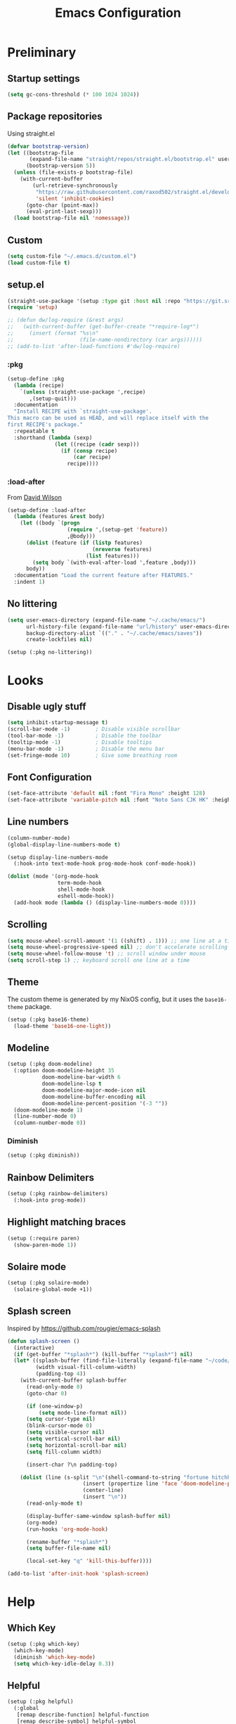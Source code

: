 #+TITLE: Emacs Configuration
#+PROPERTY: header-args:emacs-lisp :tangle ~/.emacs.d/init.el :results silent
#+STARTUP: content

* Preliminary

** Startup settings

#+begin_src emacs-lisp
(setq gc-cons-threshold (* 100 1024 1024))
#+end_src

** Package repositories

Using straight.el

#+begin_src emacs-lisp
(defvar bootstrap-version)
(let ((bootstrap-file
       (expand-file-name "straight/repos/straight.el/bootstrap.el" user-emacs-directory))
      (bootstrap-version 5))
  (unless (file-exists-p bootstrap-file)
    (with-current-buffer
        (url-retrieve-synchronously
         "https://raw.githubusercontent.com/raxod502/straight.el/develop/install.el"
         'silent 'inhibit-cookies)
      (goto-char (point-max))
      (eval-print-last-sexp)))
  (load bootstrap-file nil 'nomessage))
#+end_src

** Custom

#+begin_src emacs-lisp
(setq custom-file "~/.emacs.d/custom.el")
(load custom-file t)
#+end_src

** setup.el

#+begin_src emacs-lisp
(straight-use-package '(setup :type git :host nil :repo "https://git.sr.ht/~pkal/setup"))
(require 'setup)

;; (defun dw/log-require (&rest args)
;;   (with-current-buffer (get-buffer-create "*require-log*")
;;     (insert (format "%s\n"
;;                     (file-name-nondirectory (car args))))))
;; (add-to-list 'after-load-functions #'dw/log-require)
#+end_src

*** :pkg

#+begin_src emacs-lisp
(setup-define :pkg
  (lambda (recipe)
    `(unless (straight-use-package ',recipe)
       ,(setup-quit)))
  :documentation
  "Install RECIPE with `straight-use-package'.
This macro can be used as HEAD, and will replace itself with the
first RECIPE's package."
  :repeatable t
  :shorthand (lambda (sexp)
               (let ((recipe (cadr sexp)))
                 (if (consp recipe)
                     (car recipe)
                   recipe))))
#+end_src
                               
*** :load-after

From [[https://github.com/daviwil/dotfiles/blob/master/Emacs.org#load-after][David Wilson]]

#+begin_src emacs-lisp
(setup-define :load-after
  (lambda (features &rest body)
    (let ((body `(progn
                   (require ',(setup-get 'feature))
                   ,@body)))
      (dolist (feature (if (listp features)
                           (nreverse features)
                         (list features)))
        (setq body `(with-eval-after-load ',feature ,body)))
      body))
  :documentation "Load the current feature after FEATURES."
  :indent 1)
#+end_src

** No littering

#+begin_src emacs-lisp
(setq user-emacs-directory (expand-file-name "~/.cache/emacs/")
      url-history-file (expand-file-name "url/history" user-emacs-directory)
      backup-directory-alist `(("." . "~/.cache/emacs/saves"))
      create-lockfiles nil)

(setup (:pkg no-littering))
#+end_src

* Looks

** Disable ugly stuff

#+begin_src emacs-lisp
(setq inhibit-startup-message t)
(scroll-bar-mode -1)        ; Disable visible scrollbar
(tool-bar-mode -1)          ; Disable the toolbar
(tooltip-mode -1)           ; Disable tooltips
(menu-bar-mode -1)          ; Disable the menu bar
(set-fringe-mode 10)        ; Give some breathing room
#+end_src

** Font Configuration

#+begin_src emacs-lisp
(set-face-attribute 'default nil :font "Fira Mono" :height 128)
(set-face-attribute 'variable-pitch nil :font "Noto Sans CJK HK" :height 128)
#+end_src

** Line numbers

#+begin_src emacs-lisp
(column-number-mode)
(global-display-line-numbers-mode t)

(setup display-line-numbers-mode
  (:hook-into text-mode-hook prog-mode-hook conf-mode-hook))

(dolist (mode '(org-mode-hook
                term-mode-hook
                shell-mode-hook
                eshell-mode-hook))
  (add-hook mode (lambda () (display-line-numbers-mode 0))))
#+end_src

** Scrolling

#+begin_src emacs-lisp
(setq mouse-wheel-scroll-amount '(1 ((shift) . 1))) ;; one line at a time
(setq mouse-wheel-progressive-speed nil) ;; don't accelerate scrolling
(setq mouse-wheel-follow-mouse 't) ;; scroll window under mouse
(setq scroll-step 1) ;; keyboard scroll one line at a time
#+end_src

** Theme

The custom theme is generated by my NixOS config, but it uses the =base16-theme= package.

#+begin_src emacs-lisp
(setup (:pkg base16-theme)
  (load-theme 'base16-one-light))
#+end_src

** Modeline

#+begin_src emacs-lisp
(setup (:pkg doom-modeline)
  (:option doom-modeline-height 35
           doom-modeline-bar-width 6
           doom-modeline-lsp t
           doom-modeline-major-mode-icon nil
           doom-modeline-buffer-encoding nil
           doom-modeline-percent-position '(-3 ""))
  (doom-modeline-mode 1)
  (line-number-mode 0)
  (column-number-mode 0))
#+end_src

*** Diminish

#+begin_src emacs-lisp
(setup (:pkg diminish))
#+end_src

** Rainbow Delimiters

#+begin_src emacs-lisp
(setup (:pkg rainbow-delimiters)
  (:hook-into prog-mode))
#+end_src

** Highlight matching braces

#+begin_src emacs-lisp
(setup (:require paren)
  (show-paren-mode 1))
#+end_src

** Solaire mode

#+begin_src emacs-lisp
(setup (:pkg solaire-mode)
  (solaire-global-mode +1))
#+end_src

** Splash screen

Inspired by https://github.com/rougier/emacs-splash

#+begin_src emacs-lisp
(defun splash-screen ()
  (interactive)
  (if (get-buffer "*splash*") (kill-buffer "*splash*") nil)
  (let* ((splash-buffer (find-file-literally (expand-file-name "~/code/dots/dashboard.org")))
         (width visual-fill-column-width)
         (padding-top 4))
    (with-current-buffer splash-buffer
      (read-only-mode 0)
      (goto-char 0)

      (if (one-window-p)
          (setq mode-line-format nil))
      (setq cursor-type nil)
      (blink-cursor-mode 0)
      (setq visible-cursor nil)
      (setq vertical-scroll-bar nil)
      (setq horizontal-scroll-bar nil)
      (setq fill-column width)

      (insert-char ?\n padding-top)

    (dolist (line (s-split "\n"(shell-command-to-string "fortune hitchhiker humorists ascii-art")))
                        (insert (propertize line 'face 'doom-modeline-panel))
                        (center-line)
                        (insert "\n"))
      (read-only-mode t)

      (display-buffer-same-window splash-buffer nil)
      (org-mode)
      (run-hooks 'org-mode-hook)

      (rename-buffer "*splash*")
      (setq buffer-file-name nil)

      (local-set-key "q" 'kill-this-buffer))))

(add-to-list 'after-init-hook 'splash-screen)
    #+end_src

* Help

** Which Key

#+begin_src emacs-lisp
(setup (:pkg which-key)
  (which-key-mode)
  (diminish 'which-key-mode)
  (setq which-key-idle-delay 0.3))
#+end_src

** Helpful

#+begin_src emacs-lisp
(setup (:pkg helpful)
  (:global
   [remap describe-function] helpful-function
   [remap describe-symbol] helpful-symbol
   [remap describe-variable] helpful-variable
   [remap describe-key] helpful-key
   [remap describe-command] helpful-describe-command))
#+end_src

* Keybindings

#+begin_src emacs-lisp
(setup (:pkg general)
  (general-evil-setup)
  (general-auto-unbind-keys))
#+end_src

** ESC to quit

#+begin_src emacs-lisp
(general-define-key
 "<escape>" 'keyboard-escape-quit)
#+end_src

** SPC-

#+begin_src emacs-lisp
(general-create-definer mal/leader-keys
  :keymaps '(normal visual emacs)
  :prefix "SPC"
  :global-prefix "C-SPC")
(mal/leader-keys
  "q q" '(save-buffers-kill-emacs :which-key "quit")
  "j" '(evil-switch-to-windows-last-buffer :which-key "last buffer")
  "w" '(evil-window-map :which-key "windows")
  "m" '(switch-to-next-buffer :which-key "next buffer")
  "n" '(switch-to-prev-buffer :which-key "prev buffer")
  "c c" (lambda () (interactive)
          (projectile-persp-switch-project "~/code/dots")
          (find-file (expand-file-name "~/code/dots/emacs.org"))))
#+end_src

** Text Scaling

#+begin_src emacs-lisp
(setup (:pkg hydra)
  (defhydra hydra-text-scale (:timeout 4)
    "scale text"
    ("j" text-scale-increase "in")
    ("k" text-scale-decrease "out")
    ("f" nil "finished" :exit t))

  (general-define-key
   "C-=" '(hydra-text-scale/body :which-key "scale text")))
#+end_src

* Navigation & Management

** File open preferences

#+begin_src emacs-lisp
(setq vc-follow-symlinks t)
(setq large-file-warning-threshold nil)
(setq global-auto-revert-non-file-buffers t)
(global-auto-revert-mode 1)
#+end_src

** Projectile

#+begin_src emacs-lisp
(setup (:pkg projectile)
  (diminish 'projectile-mode)
  (projectile-mode)
  (:option projectile-sort-order 'recentf
           projectile-project-search-path '("~/code")
           projectile-switch-project-action #'projectile-find-file
           projectile-use-git-grep t)
  (add-to-list 'projectile-project-root-files ".stfolder")
  (mal/leader-keys
    "SPC" 'projectile-find-file
    "p" '(projectile-command-map :which-key "projectile")))
#+end_src

** Workspaces

#+begin_src emacs-lisp
(setup (:pkg perspective)
  (:option persp-initial-frame-name "Main")
  (unless (equal persp-mode t)
    (persp-mode))
  (mal/leader-keys
    "TAB l" 'persp-next
    "TAB h" 'persp-prev
    "TAB TAB" 'persp-switch
    "TAB k" 'persp-kill))

(setup (:pkg persp-projectile)
  (general-define-key :keymaps 'projectile-command-map
                      "p" 'projectile-persp-switch-project))
#+end_src

** Vertico

#+begin_src emacs-lisp
(setup (:pkg vertico)
  (vertico-mode)
  (:with-map vertico-map
    (:bind "C-j" vertico-next
           "C-k" vertico-previous))
  (:option vertico-cycle t))

(setup (:pkg orderless)
  (:option completion-styles '(orderless basic partial-completion emacs22)
           completion-ignore-case t))

(setup (:pkg savehist)
  (savehist-mode))

(setup (:pkg marginalia)
  (:load-after vertico)
  (:option marginalia-annotators '(marginalia-annotators-heavy
                                   marginalia-annotators-light nil))
  (marginalia-mode))
#+end_src

** Consult

#+begin_src emacs-lisp
(setup (:pkg consult)
  (mal/leader-keys
    "e" '(flycheck-list-errors :which-key "errors")
    "h" '(flycheck-next-error :which-key "next error")
    "f" '(find-file :which-key "find file")
    "s" '(consult-line :which-key "line search")
    "d" '(consult-imenu :which-key "imenu")
    "b" '(consult-buffer :which-key "switch buffer")))
#+end_src

* Evil

#+begin_src emacs-lisp
(setup (:pkg evil)
  (:option 
   evil-want-integration t
   evil-want-keybinding nil
   evil-want-C-u-scroll t
   evil-want-C-d-scroll t
   evil-want-C-i-jump nil)
  (evil-mode 1)
  (evil-set-initial-state 'messages-buffer-mode 'normal)
  (evil-set-initial-state 'dashboard-mode 'normal))
#+end_src

** Keybindings

#+begin_src emacs-lisp
(general-define-key :states 'normal
                    :keymaps 'override
                    "C-s" 'save-buffer
                    "u" 'undo-fu-only-undo
                    "C-r" 'undo-fu-only-redo
                    "C-w" 'kill-current-buffer
                    "C-p" 'mal/paste-dwim)
(general-define-key :states 'insert
                    :keymaps 'override
                    "C-g" 'evil-normal-state
                    "C-s" 'mal/save-normal
                    "C-p" 'mal/paste-dwim)
(general-define-key :states 'motion
                    "j" 'evil-next-visual-line
                    "k" 'evil-previous-visual-line)

(defun mal/save-normal ()
  (interactive)
  (save-buffer)
  (evil-normal-state))

#+end_src

** Undo Functionality

#+begin_src emacs-lisp
(setup (:pkg undo-fu)
  (setq evil-undo-system 'undo-fu))
#+end_src

* Org Mode

#+begin_src emacs-lisp
(setup (:pkg org)
  (:option
   org-directory "~/notes/"
   org-startup-indented t
   org-confirm-babel-evaluate nil
   org-startup-with-inline-images t
   org-startup-with-latex-preview t
   org-hide-emphasis-markers t
   org-ascii-headline-spacing 1.4
   org-image-actual-width '(600)
   org-goto-interface 'outline-path-completion
   org-fontify-quote-and-verse-blocks t
   org-src-preserve-indentation t
   org-ellipsis " ▾"
   org-cycle-separator-lines -1
   org-M-RET-may-split-line nil
   org-preview-latex-image-directory (expand-file-name "~/.cache/emacs/ltximg/")
   org-format-latex-options '(:foreground default :background default :scale 1.5 :html-foreground "Black" :html-background "Transparent" :html-scale 1.0 :matchers
                                          ("begin" "$1" "$" "$$" "\\(" "\\["))
   org-log-into-drawer t)
  (:hook mal/org-mode-setup)
  (:also-load org-tempo)
  (add-hook 'org-tab-first-hook 'org-end-of-line))
#+end_src

** Keybinds

#+begin_src emacs-lisp
(setup (:pkg evil-org)
  (:load-after org)
  (:hook-into org-mode org-agenda-mode)
  (require 'evil-org-agenda)
  (evil-org-set-key-theme '(navigation todo insert textobjects additional))
  (evil-org-agenda-set-keys))

(mal/leader-keys
  "o" '(org-agenda :which-key "agenda"))
(general-define-key :states '(normal insert)
                    :keymaps 'org-mode-map
                    "C-j" 'org-next-visible-heading
                    "C-k" 'org-previous-visible-heading
                    "M-h" 'org-do-promote
                    "M-l" 'org-do-demote
                    "M-j" 'org-metadown
                    "M-k" 'org-metaup
                    "M-S-h" 'org-promote-subtree
                    "M-S-l" 'org-demote-subtree
                    "<M-return>" (lambda (&rest _) (interactive) (+org/meta-return-dwim) (evil-append 1))
                    "<M-S-return>" (lambda (&rest _)
                                     (interactive)
                                     (org-insert-heading-respect-content)
                                     (evil-append 1)))
(general-define-key :states 'motion
                    :keymaps 'org-mode-map
                    "RET" '+org/dwim-at-point)
  #+end_src

*** ALT-RET DWIM

#+begin_src emacs-lisp
(defun +org/meta-return-dwim (&rest _)
  (interactive)
  (let* ((context (org-element-context))
         (type (org-element-type context)))
    ;; skip over unimportant contexts
    (while (and context (memq type '(verbatim code bold italic underline strike-throug subscript superscript)))
      (setq context (org-element-property :parent context
                                          type (org-element-type context))))
    (pcase type
      (`headline
       (cond ((or (org-element-property :todo-type context)
                  (org-element-property :scheduled context))
              (evil-org-org-insert-todo-heading-respect-content-below))
             (t (org-meta-return))))
      (_ (org-meta-return)))))
#+end_src

*** RET DWIM

From [[https://github.com/hlissner/doom-emacs/blob/master/modules/lang/org/autoload/org.el][DOOM Emacs]]

#+begin_src emacs-lisp
(defun +org/dwim-at-point (&optional arg)
  "Do-what-I-mean at point.
If on a:
- checkbox list item or todo heading: toggle it.
- headline: cycle ARCHIVE subtrees, toggle latex fragments and inline images in
  subtree; update statistics cookies/checkboxes and ToCs.
- footnote reference: jump to the footnote's definition
- footnote definition: jump to the first reference of this footnote
- table-row or a TBLFM: recalculate the table's formulas
- table-cell: clear it and go into insert mode. If this is a formula cell,
  recaluclate it instead.
- babel-call: execute the source block
- statistics-cookie: update it.
- latex fragment: toggle it.
- link: follow it
- otherwise, refresh all inline images in current tree."
  (interactive "P")
  (if (button-at (point))
      (call-interactively #'push-button)
    (let* ((context (org-element-context))
           (type (org-element-type context)))
      ;; skip over unimportant contexts
      (while (and context (memq type '(verbatim code bold italic underline strike-throug subscript superscript)))
        (setq context (org-element-property :parent context
                                            type (org-element-type context))))
      (pcase type
        ((or `citation `citation-reference)
         (org-cite-follow context arg))

        (`headline
         (cond ((and (fboundp 'toc-org-insert-toc)
                     (member "TOC" (org-get-tags)))
                (toc-org-insert-toc)
                (message "Updating table of contents"))
               ((string= "ARCHIVE" (car-safe (org-get-tags)))
                (org-force-cycle-archived))
               ((or (org-element-property :todo-type context)
                    (org-element-property :scheduled context))
                (org-todo
                 (if (eq (org-element-property :todo-type context) 'done)
                     (or (car (+org-get-todo-keywords-for (org-element-property :todo-keyword context)))
                         'todo)
                   'done))))
         ;; Update any metadata or inline previews in this subtree
         (org-update-checkbox-count)
         (org-update-parent-todo-statistics)
         (when (and (fboundp 'toc-org-insert-toc)
                    (member "TOC" (org-get-tags)))
           (toc-org-insert-toc)
           (message "Updating table of contents"))
         (let* ((beg (if (org-before-first-heading-p)
                         (line-beginning-position)
                       (save-excursion (org-back-to-heading) (point))))
                (end (if (org-before-first-heading-p)
                         (line-end-position)
                       (save-excursion (org-end-of-subtree) (point))))
                (overlays (ignore-errors (overlays-in beg end)))
                (latex-overlays
                 (cl-find-if (lambda (o) (eq (overlay-get o 'org-overlay-type) 'org-latex-overlay))
                             overlays))
                (image-overlays
                 (cl-find-if (lambda (o) (overlay-get o 'org-image-overlay))
                             overlays)))
           (+org--toggle-inline-images-in-subtree beg end)
           (if (or image-overlays latex-overlays)
               (org-clear-latex-preview beg end)
             (org--latex-preview-region beg end))))

        (`clock (org-clock-update-time-maybe))

        (`footnote-reference
         (org-footnote-goto-definition (org-element-property :label context)))

        (`footnote-definition
         (org-footnote-goto-previous-reference (org-element-property :label context)))

        ((or `planning `timestamp)
         (org-follow-timestamp-link))

        ((or `table `table-row)
         (if (org-at-TBLFM-p)
             (org-table-calc-current-TBLFM)
           (ignore-errors
             (save-excursion
               (goto-char (org-element-property :contents-begin context))
               (org-call-with-arg 'org-table-recalculate (or arg t))))))

        (`table-cell
         (org-table-blank-field)
         (org-table-recalculate arg)
         (when (and (string-empty-p (string-trim (org-table-get-field)))
                    (bound-and-true-p evil-local-mode))
           (evil-change-state 'insert)))

        (`babel-call
         (org-babel-lob-execute-maybe))

        (`statistics-cookie
         (save-excursion (org-update-statistics-cookies arg)))

        ((or `src-block `inline-src-block)
         (org-babel-execute-src-block arg))

        ((or `latex-fragment `latex-environment)
         (org-latex-preview arg))

        (`link
         (let* ((lineage (org-element-lineage context '(link) t))
                (path (org-element-property :path lineage)))
           (if (or (equal (org-element-property :type lineage) "img")
                   (and path (image-type-from-file-name path)))
               (+org--toggle-inline-images-in-subtree
                (org-element-property :begin lineage)
                (org-element-property :end lineage))
             (org-open-at-point arg))))

        ((guard (org-element-property :checkbox (org-element-lineage context '(item) t)))
         (let ((match (and (org-at-item-checkbox-p) (match-string 1))))
           (org-toggle-checkbox (if (equal match "[ ]") '(16)))))

        (_
         (if (or (org-in-regexp org-ts-regexp-both nil t)
                 (org-in-regexp org-tsr-regexp-both nil  t)
                 (org-in-regexp org-link-any-re nil t))
             (call-interactively #'org-open-at-point)
           (+org--toggle-inline-images-in-subtree
            (org-element-property :begin context)
            (org-element-property :end context))))))))

(defun +org-get-todo-keywords-for (&optional keyword)
  "Returns the list of todo keywords that KEYWORD belongs to."
  (when keyword
    (cl-loop for (type . keyword-spec)
             in (cl-remove-if-not #'listp org-todo-keywords)
             for keywords =
             (mapcar (lambda (x) (if (string-match "^\\([^(]+\\)(" x)
                                     (match-string 1 x)
                                   x))
                     keyword-spec)
             if (eq type 'sequence)
             if (member keyword keywords)
             return keywords)))

(defun +org--toggle-inline-images-in-subtree (&optional beg end refresh)
  "Refresh inline image previews in the current heading/tree."
  (let ((beg (or beg
                 (if (org-before-first-heading-p)
                     (line-beginning-position)
                   (save-excursion (org-back-to-heading) (point)))))
        (end (or end
                 (if (org-before-first-heading-p)
                     (line-end-position)
                   (save-excursion (org-end-of-subtree) (point)))))
        (overlays (cl-remove-if-not (lambda (ov) (overlay-get ov 'org-image-overlay))
                                    (ignore-errors (overlays-in beg end)))))
    (dolist (ov overlays nil)
      (delete-overlay ov)
      (setq org-inline-image-overlays (delete ov org-inline-image-overlays)))
    (when (or refresh (not overlays))
      (org-display-inline-images t t beg end)
      t)))
#+end_src

** Looks

*** Fonts

#+begin_src emacs-lisp
(setup org-indent
  (:when-loaded
    (set-face-attribute 'org-document-title nil :font "Roboto" :weight 'bold :height 1.3)
    (dolist (face '((org-level-1 . 1.5)
                    (org-level-2 . 1.4)
                    (org-level-3 . 1.3)
                    (org-level-4 . 1.2)
                    (org-level-5 . 1.1)
                    (org-level-6 . 1.1)
                    (org-level-7 . 1.1)
                    (org-level-8 . 1.1)))
      (set-face-attribute (car face) nil :font "Roboto" :weight 'medium :height (cdr face)))

    (set-face-attribute 'org-block nil :foreground nil :inherit 'fixed-pitch)
    (set-face-attribute 'org-table nil  :inherit 'fixed-pitch)
    (set-face-attribute 'org-formula nil  :inherit 'fixed-pitch)
    (set-face-attribute 'org-code nil   :inherit 'fixed-pitch)
    (set-face-attribute 'org-verbatim nil :inherit 'org-code)
    (set-face-attribute 'org-special-keyword nil :inherit '(font-lock-comment-face fixed-pitch))
    (set-face-attribute 'org-meta-line nil :inherit '(font-lock-comment-face fixed-pitch) :height 0.6)
    (set-face-attribute 'org-drawer nil :inherit '(shadow fixed-pitch) :height 0.6)
    (set-face-attribute 'org-checkbox nil :inherit 'fixed-pitch)
    (set-face-attribute 'org-block-end-line nil :inherit 'fixed-pitch)))
#+end_src

*** Bulletpoints

#+begin_src emacs-lisp
(setup (:pkg org-superstar)
  (:load-after org)
  (:hook-into org-mode)
  (:option
   org-superstar-remove-leading-stars t
   org-superstar-headline-bullets-list '("◉" "○" "●" "○" "●" "○" "●")))
#+end_src

*** Appear

#+begin_src emacs-lisp
(setup (:pkg org-appear)
  (:hook-into org-mode))
#+end_src

*** Column

#+begin_src emacs-lisp
(setup (:pkg visual-fill-column)
  (:hook-into org-mode org-agenda-mode)
  (:option visual-fill-column-width 110
           visual-fill-column-center-text t))
#+end_src

*** File load hook

#+begin_src emacs-lisp
(defun mal/org-mode-setup ()
  (interactive)
  (org-indent-mode)
  (if (s-contains? "dashboard" (buffer-file-name))
      (progn (org-superstar-mode 0)
             (mu4e-dashboard-mode)
             (evil-emacs-state))
    (variable-pitch-mode)
    (visual-line-mode 1)
    (auto-fill-mode 0)
    (display-line-numbers-mode 0)
    (text-scale-set 1)
    (setq line-spacing 3)))
#+end_src

** Task States

#+begin_src emacs-lisp
(setq org-todo-keywords
      '((sequence "TODO(t)" "NEXT(n)" "WAIT(w)" "|" "DONE(d!)")
        (sequence "|" "BACK(b)")))

(setq org-todo-keyword-faces
      '(("NEXT" . (:foreground "orange red" :weight bold))
        ("WAIT" . (:foreground "HotPink2" :weight bold))
        ("BACK" . (:foreground "MediumPurple3" :weight bold))))

(setq org-tag-alist
      '((:startgroup)
        (:endgroup)
        ("@home" . ?H)
        ("@school" . ?W)
        ("@societies" . ?W)
        ("@career" . ?W)))

#+end_src

** Agenda

#+begin_src emacs-lisp
(defun mal/task-scheduling-info ()
  (let* ((deadline (org-get-deadline-time (point)))
         (scheduled (org-get-scheduled-time (point)))
         (time (or scheduled deadline)))
    (cond (time (format-time-string "%a %d %b" time))
          (t ""))))

(setup (:pkg org-super-agenda)
  (:load-after org)
  (:option org-super-agenda-header-map (make-sparse-keymap)
           org-super-agenda-groups '((:name "School"
                                            :tag "@school")
                                     (:name "Societies"
                                            :tag "@societies")
                                     (:name "Home"
                                            :tag "@home"))
           org-agenda-sorting-strategy '((agenda priority-down timestamp-up category-keep)
                                         (todo priority-down timestamp-up category-keep)
                                         (tags priority-down time-up timestamp-up category-keep)
                                         (search priority-down timestamp-up category-keep))
           org-agenda-window-setup 'current-window
           org-agenda-span 'day
           org-agenda-start-with-log-mode t
           org-agenda-remove-tags t
           org-agenda-prefix-format '((agenda . " %i %-12:c%?-12t% s")
                                      (timeline . "%i %c %s")
                                      (todo . " %i %-12:c %-12:(mal/task-scheduling-info)")
                                      (tags . " %i %-12:c%?-12t% s")
                                      (search . " %i %-12:c?-12t% s"))
           org-agenda-custom-commands `(("d" "Dashboard"
                                         ((agenda "" ((org-deadline-warning-days 3)
                                                      (org-super-agenda-groups (cons '(:name "Today"
                                                                                             :time-grid t
                                                                                             :scheduled "today")
                                                                                     org-super-agenda-groups))))
                                          (tags-todo "+PRIORITY=\"A\""
                                                     ((org-agenda-overriding-header "High Priority")))
                                          (todo "NEXT"
                                                ((org-agenda-overriding-header "Next Actions")))
                                          (todo "TODO"
                                                ((org-agenda-overriding-header "Backlog")))))

                                        ("n" "Next Tasks"
                                         ((todo "NEXT"
                                                ((org-agenda-overriding-header "Next Tasks")
                                                 ))
                                          (agenda "" ((org-deadline-warning-days 0)
                                                      (org-super-agenda-groups (cons '(:name "Today"
                                                                                             :time-grid t
                                                                                             :scheduled "today")
                                                                                     org-super-agenda-groups))
                                                      (org-scheduled-past-days 1)
                                                      (org-deadline-past-days 1))))))
           org-columns-default-format "%TODO %25ITEM %DEADLINE %SCHEDULED")
  (org-super-agenda-mode 1)
  (:with-mode org-agenda-mode
    (:hook (lambda () (display-line-numbers-mode 0)))))
#+end_src

** Habits

#+begin_src emacs-lisp
(add-to-list 'org-modules 'org-habit t)
#+end_src

** Snippets

#+begin_src emacs-lisp
(setup org-tempo
  (:when-loaded
    (add-to-list 'org-structure-template-alist '("sh" . "src sh"))
    (add-to-list 'org-structure-template-alist '("el" . "src emacs-lisp"))
    (add-to-list 'org-structure-template-alist '("sc" . "src scheme"))
    (add-to-list 'org-structure-template-alist '("ts" . "src typescript"))
    (add-to-list 'org-structure-template-alist '("py" . "src python"))
    (add-to-list 'org-structure-template-alist '("go" . "src go"))
    (add-to-list 'org-structure-template-alist '("yaml" . "src yaml"))
    (add-to-list 'org-structure-template-alist '("json" . "src json"))))
#+end_src

** Paste clipboard image

#+begin_src emacs-lisp
(defun org-insert-clipboard-image ()
  "Insert an image from the clipboard, placing the png in the same directory and inserting a link into the current (org) document"
  (interactive)
  (setq filename
        (concat
         (make-temp-name
          (concat (file-name-nondirectory (buffer-file-name))
                  "_"
                  (format-time-string "%Y%m%d_%H%M%S_")) ) ".png"))
  (shell-command (concat "xclip -l 0 -selection clipboard -t image/png -o > \"" filename "\""))
  (insert (concat "[[./" filename "]]"))
  (org-display-inline-images))
#+end_src

** Babel languages

#+begin_src emacs-lisp
(org-babel-do-load-languages
'org-babel-load-languages
'((emacs-lisp . t)
    (python . t)))
#+end_src

** Auto-Tangle configuration file

#+begin_src emacs-lisp
(defun mal/org-babel-tangle-config ()
  (when (string-equal (buffer-file-name)
                      (expand-file-name "~/code/dots/emacs.org"))
    ;; Dynamic scoping to the rescue
    (let ((org-confirm-babel-evaluate nil))
      (org-babel-tangle-file (buffer-file-name)))))

(setup org-mode
  (:hook (lambda () (add-hook 'after-save-hook #'mal/org-babel-tangle-config))))
#+end_src

** Presentations

#+begin_src emacs-lisp
(setup (:pkg org-present))
#+end_src

* Development

** Direnv

#+begin_src emacs-lisp
(setup (:pkg direnv)
  (:option direnv-always-show-summary nil)
  (direnv-mode))
#+end_src

** Language Servers

#+begin_src emacs-lisp
(setenv "LSP_USE_PLISTS" "true")
(setup (:pkg lsp-mode)
  (:option read-process-output-max (* 3 1024 1024)
           lsp-keymap-prefix "C-l"
           lsp-lens-enable nil
           lsp-use-plists t
           lsp-signature-render-documentation nil
           lsp-idle-delay 0.5
           lsp-enable-which-key-integration t)
  (:with-hook (js-mode-hook python-mode-hook)
    (:hook 'lsp))
  (mal/leader-keys
    "l a" 'lsp-execute-code-action
    "l r" 'lsp-rename
    "l f s" 'lsp-ui-find-workspace-symbol
    "l f d" 'lsp-find-definition
    "l f r" 'lsp-find-references
    "l f c" 'lsp-find-declaration))
#+end_src

*** LSP UI

#+begin_src emacs-lisp
(setup (:pkg lsp-ui)
  (:hook-into lsp-mode)
  (:option lsp-ui-doc-position 'bottom
           lsp-ui-sideline-show-hover nil
           lsp-ui-sideline-show-diagnostics t
           lsp-ui-sideline-show-code-actions t
           lsp-ui-doc-enable t
           lsp-ui-doc-show-with-cursor t
           lsp-ui-doc-delay 1
           lsp-ui-peek-always-show t))
#+end_src

*** Flycheck

#+begin_src emacs-lisp
(setup (:pkg flycheck)
  (global-flycheck-mode))
#+end_src

*** Completion

#+begin_src emacs-lisp
(setup (:pkg corfu)
  (:option corfu-cycle t
           corfu-auto t)
  (:hook-into prog-mode shell-mode eshell-mode)
  (general-define-key :keymaps 'corfu-map
                      "C-j" 'corfu-next
                      "C-k" 'corfu-previous))
#+end_src

** Indentation / Whitespace

#+begin_src emacs-lisp
(setq-default tab-width 4)
(setq-default evil-shift-width tab-width)
(setq-default indent-tabs-mode nil)
(setup (:pkg ws-butler)
  (:hook-into text-mode prog-mode))
#+end_src

** Commenting

#+begin_src emacs-lisp
(setup (:pkg evil-nerd-commenter)
  (:global "C-/" evilnc-comment-or-uncomment-lines))
#+end_src

** Brackets

#+begin_src emacs-lisp
(setup (:pkg smartparens)
  (require 'smartparens-config)
  (:with-mode smartparens-mode
    (:hook-into prog-mode)))
#+end_src

** Magit

#+begin_src emacs-lisp
(setup (:pkg magit)
  (mal/leader-keys
    "g g" '(magit-status :which-key "git status")))
#+end_src

** Rust

#+begin_src emacs-lisp
(setup (:pkg rustic)
  (:option rustic-format-on-save nil))
#+end_src

** Haskell

#+begin_src emacs-lisp
(setup (:pkg haskell-mode)
  (:hook lsp))

(setup (:pkg lsp-haskell))
#+end_src

** Nix

#+begin_src emacs-lisp
(setup (:pkg nix-mode)
  (add-to-list 'auto-mode-alist '("\\.nix\\'" . nix-mode)))
#+end_src

** Typescript

#+begin_src emacs-lisp
(setup (:pkg typescript-mode))
#+end_src

** Svelte

#+begin_src emacs-lisp
(setup (:pkg svelte-mode))
#+end_src

** Terminal

#+begin_src emacs-lisp
(setq term-prompt-regexp "^.*❯❯❯ ")
#+end_src

** HTML

#+begin_src emacs-lisp
(setup (:pkg web-mode)
  (:option web-mode-markup-indent-offset 2
           web-mode-enable-auto-pairing t
           web-mode-engines-alist
           '(("django"    . "\\.njk\\'"))
           )
  (add-to-list 'auto-mode-alist '("\\.html?\\'" . web-mode))
  (add-to-list 'auto-mode-alist '("\\.njk\\'" . web-mode)))

(setup (:pkg emmet-mode)
  (:hook-into sgml-mode-hook))
(setq sgml-quick-keys 'close)
#+end_src

** YAML

#+begin_src emacs-lisp
(setup (:pkg yaml-mode)
  (add-to-list 'auto-mode-alist '("\\.yml\\'" . yaml-mode)))
#+end_src

** Go

#+begin_src emacs-lisp
(setup (:pkg go-mode))
#+end_src

** Latex

#+begin_src emacs-lisp
(setup tex-mode
  :hook 'mal/tex-mode-setup)

(defun mal/tex-mode-setup ()
  (interactive)
  (flyspell-mode 1)
  (variable-pitch-mode)
  (visual-fill-column-mode 1)
  (setq word-wrap t)
  (visual-line-mode 1)
  (auto-fill-mode 0)
  (display-line-numbers-mode 0)
  (text-scale-set 1)
  (set-face-attribute 'font-lock-keyword-face nil :inherit 'fixed-pitch)
  (set-face-attribute 'font-lock-function-name-face nil :inherit 'fixed-pitch)
  (setq line-spacing 3))
#+end_src

*  Other

** EasyPG

#+begin_src emacs-lisp
(setq epa-pinentry-mode 'loopback)
(setenv "GPG_AGENT_INFO" (concat "/run/user/" (number-to-string (user-uid)) "/gnupg/S.gpg-agent"))
#+end_src

** Ledger

#+begin_src emacs-lisp
(setup (:pkg hledger-mode)
  (:option hledger-jfile (expand-file-name "~/notes/Tasks/Ledger.ledger.gpg")))
#+end_src

** Email

#+begin_src emacs-lisp
(add-to-list 'load-path "/usr/share/emacs/site-lisp/mu4e")
(require 'mu4e)
(setq mu4e-contexts
      `(,(make-mu4e-context
          :name "personal"
          :match-func (lambda (msg) (when msg
                                      (string-prefix-p "/personal" (mu4e-message-field msg :maildir))))
          :vars '(
                  (user-mail-address . "oscar.shrimpton.personal@gmail.com")
                  (user-full-name . "Aria Shrimpton")
                  (mu4e-get-mail-command "mbsync personal")
                  (mu4e-sent-folder . "/personal/[Gmail]/Sent Mail")
                  (mu4e-drafts-folder . "/personal/[Gmail]/Drafts")
                  (mu4e-trash-folder . "/personal/[Gmail]/Trash")
                  (mu4e-refile-folder . "/personal/[Gmail]/Archive")))
        ,(make-mu4e-context
          :name "compsoc"
          :match-func (lambda (msg) (when msg
                                      (string-prefix-p "/compsoc" (mu4e-message-field msg :maildir))))
          :vars '((user-mail-address . "vicepresident@comp-soc.com")
                  (user-full-name . "Oscar Shrimpton")
                  (mu4e-get-mail-command "mbsync compsoc")
                  (mu4e-sent-folder . "/compsoc/[Gmail]/Sent Mail")
                  (mu4e-drafts-folder . "/compsoc/[Gmail]/Drafts")
                  (mu4e-trash-folder . "/compsoc/[Gmail]/Trash")
                  (mu4e-refile-folder . "/compsoc/[Gmail]/Archive")))
        ,(make-mu4e-context
          :name "student"
          :match-func (lambda (msg) (when msg
                                      (string-prefix-p "/student" (mu4e-message-field msg :maildir))))
          :vars '((user-mail-address . "s2080441@ed.ac.uk")
                  (user-full-name . "Aria Shrimpton")
                  (mu4e-get-mail-command "mbsync student")
                  (mu4e-sent-folder . "/student/Sent")
                  (mu4e-drafts-folder . "/student/Drafts")
                  (mu4e-trash-folder . "/student/Trash")
                  (mu4e-refile-folder . "/student/Archive")))
        ,(make-mu4e-context
          :name "staff"
          :match-func (lambda (msg) (when msg
                                      (string-prefix-p "/staff" (mu4e-message-field msg :maildir))))
          :vars '((user-mail-address . "oshrimpt@ed.ac.uk")
                  (mu4e-get-mail-command "mbsync staff")
                  (user-full-name . "Oscar Shrimpton")
                  (mu4e-sent-folder . "/staff/Sent")
                  (mu4e-drafts-folder . "/staff/Drafts")
                  (mu4e-trash-folder . "/staff/Trash")
                  (mu4e-refile-folder . "/staff/Archive")))))

(general-define-key
 :keymaps 'mu4e-main-mode-map
 :states 'normal
 "f" 'mu4e~headers-jump-to-maildir)

(setq mu4e-headers-leave-behavior 'apply
      mu4e-sent-folder "/personal/[Gmail]/Sent Mail"
      mu4e-drafts-folder "/personal/[Gmail]/Drafts"
      sendmail-program "/usr/bin/msmtp"
      send-mail-function 'smtpmail-send-it
      message-sendmail-f-is-evil t
      message-sendmail-extra-arguments '("--read-envelope-from")
      message-send-mail-function 'message-send-mail-with-sendmail
      mu4e-maildir-shortcuts '(("/personal/Inbox" . ?a)
                               ("/compsoc/Inbox" . ?s)
                               ("/student/Inbox" . ?d)
                               ("/staff/Inbox" . ?f))
      mu4e-bookmarks '((:name "All Inboxes" :query "maildir:/personal/Inbox or maildir:/compsoc/Inbox or maildir:/student/Inbox or maildir:/staff/Inbox" :key 112))
      mu4e-confirm-quit nil)

(straight-use-package
 '(mu4e-dashboard :type git :host github :repo "rougier/mu4e-dashboard"))

(evil-set-initial-state 'mu4e-main-mode 'emacs)
                            #+end_src

** Evil Collection

#+begin_src emacs-lisp
(setup (:pkg evil-collection)
  (:load-after evil)
  (evil-collection-init))
#+end_src
